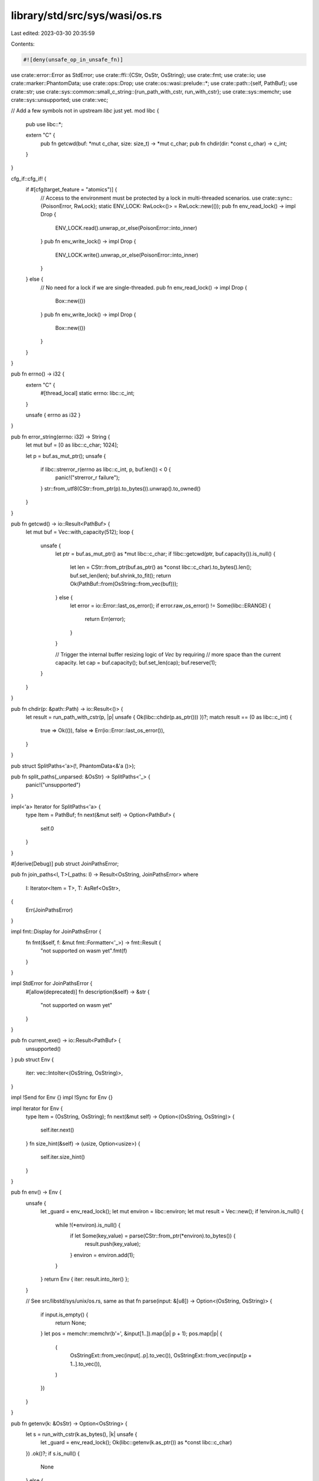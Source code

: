 library/std/src/sys/wasi/os.rs
==============================

Last edited: 2023-03-30 20:35:59

Contents:

.. code-block:: rs

    #![deny(unsafe_op_in_unsafe_fn)]

use crate::error::Error as StdError;
use crate::ffi::{CStr, OsStr, OsString};
use crate::fmt;
use crate::io;
use crate::marker::PhantomData;
use crate::ops::Drop;
use crate::os::wasi::prelude::*;
use crate::path::{self, PathBuf};
use crate::str;
use crate::sys::common::small_c_string::{run_path_with_cstr, run_with_cstr};
use crate::sys::memchr;
use crate::sys::unsupported;
use crate::vec;

// Add a few symbols not in upstream `libc` just yet.
mod libc {
    pub use libc::*;

    extern "C" {
        pub fn getcwd(buf: *mut c_char, size: size_t) -> *mut c_char;
        pub fn chdir(dir: *const c_char) -> c_int;
    }
}

cfg_if::cfg_if! {
    if #[cfg(target_feature = "atomics")] {
        // Access to the environment must be protected by a lock in multi-threaded scenarios.
        use crate::sync::{PoisonError, RwLock};
        static ENV_LOCK: RwLock<()> = RwLock::new(());
        pub fn env_read_lock() -> impl Drop {
            ENV_LOCK.read().unwrap_or_else(PoisonError::into_inner)
        }
        pub fn env_write_lock() -> impl Drop {
            ENV_LOCK.write().unwrap_or_else(PoisonError::into_inner)
        }
    } else {
        // No need for a lock if we are single-threaded.
        pub fn env_read_lock() -> impl Drop {
            Box::new(())
        }
        pub fn env_write_lock() -> impl Drop {
            Box::new(())
        }
    }
}

pub fn errno() -> i32 {
    extern "C" {
        #[thread_local]
        static errno: libc::c_int;
    }

    unsafe { errno as i32 }
}

pub fn error_string(errno: i32) -> String {
    let mut buf = [0 as libc::c_char; 1024];

    let p = buf.as_mut_ptr();
    unsafe {
        if libc::strerror_r(errno as libc::c_int, p, buf.len()) < 0 {
            panic!("strerror_r failure");
        }
        str::from_utf8(CStr::from_ptr(p).to_bytes()).unwrap().to_owned()
    }
}

pub fn getcwd() -> io::Result<PathBuf> {
    let mut buf = Vec::with_capacity(512);
    loop {
        unsafe {
            let ptr = buf.as_mut_ptr() as *mut libc::c_char;
            if !libc::getcwd(ptr, buf.capacity()).is_null() {
                let len = CStr::from_ptr(buf.as_ptr() as *const libc::c_char).to_bytes().len();
                buf.set_len(len);
                buf.shrink_to_fit();
                return Ok(PathBuf::from(OsString::from_vec(buf)));
            } else {
                let error = io::Error::last_os_error();
                if error.raw_os_error() != Some(libc::ERANGE) {
                    return Err(error);
                }
            }

            // Trigger the internal buffer resizing logic of `Vec` by requiring
            // more space than the current capacity.
            let cap = buf.capacity();
            buf.set_len(cap);
            buf.reserve(1);
        }
    }
}

pub fn chdir(p: &path::Path) -> io::Result<()> {
    let result = run_path_with_cstr(p, |p| unsafe { Ok(libc::chdir(p.as_ptr())) })?;
    match result == (0 as libc::c_int) {
        true => Ok(()),
        false => Err(io::Error::last_os_error()),
    }
}

pub struct SplitPaths<'a>(!, PhantomData<&'a ()>);

pub fn split_paths(_unparsed: &OsStr) -> SplitPaths<'_> {
    panic!("unsupported")
}

impl<'a> Iterator for SplitPaths<'a> {
    type Item = PathBuf;
    fn next(&mut self) -> Option<PathBuf> {
        self.0
    }
}

#[derive(Debug)]
pub struct JoinPathsError;

pub fn join_paths<I, T>(_paths: I) -> Result<OsString, JoinPathsError>
where
    I: Iterator<Item = T>,
    T: AsRef<OsStr>,
{
    Err(JoinPathsError)
}

impl fmt::Display for JoinPathsError {
    fn fmt(&self, f: &mut fmt::Formatter<'_>) -> fmt::Result {
        "not supported on wasm yet".fmt(f)
    }
}

impl StdError for JoinPathsError {
    #[allow(deprecated)]
    fn description(&self) -> &str {
        "not supported on wasm yet"
    }
}

pub fn current_exe() -> io::Result<PathBuf> {
    unsupported()
}
pub struct Env {
    iter: vec::IntoIter<(OsString, OsString)>,
}

impl !Send for Env {}
impl !Sync for Env {}

impl Iterator for Env {
    type Item = (OsString, OsString);
    fn next(&mut self) -> Option<(OsString, OsString)> {
        self.iter.next()
    }
    fn size_hint(&self) -> (usize, Option<usize>) {
        self.iter.size_hint()
    }
}

pub fn env() -> Env {
    unsafe {
        let _guard = env_read_lock();
        let mut environ = libc::environ;
        let mut result = Vec::new();
        if !environ.is_null() {
            while !(*environ).is_null() {
                if let Some(key_value) = parse(CStr::from_ptr(*environ).to_bytes()) {
                    result.push(key_value);
                }
                environ = environ.add(1);
            }
        }
        return Env { iter: result.into_iter() };
    }

    // See src/libstd/sys/unix/os.rs, same as that
    fn parse(input: &[u8]) -> Option<(OsString, OsString)> {
        if input.is_empty() {
            return None;
        }
        let pos = memchr::memchr(b'=', &input[1..]).map(|p| p + 1);
        pos.map(|p| {
            (
                OsStringExt::from_vec(input[..p].to_vec()),
                OsStringExt::from_vec(input[p + 1..].to_vec()),
            )
        })
    }
}

pub fn getenv(k: &OsStr) -> Option<OsString> {
    let s = run_with_cstr(k.as_bytes(), |k| unsafe {
        let _guard = env_read_lock();
        Ok(libc::getenv(k.as_ptr()) as *const libc::c_char)
    })
    .ok()?;
    if s.is_null() {
        None
    } else {
        Some(OsStringExt::from_vec(unsafe { CStr::from_ptr(s) }.to_bytes().to_vec()))
    }
}

pub fn setenv(k: &OsStr, v: &OsStr) -> io::Result<()> {
    run_with_cstr(k.as_bytes(), |k| {
        run_with_cstr(v.as_bytes(), |v| unsafe {
            let _guard = env_write_lock();
            cvt(libc::setenv(k.as_ptr(), v.as_ptr(), 1)).map(drop)
        })
    })
}

pub fn unsetenv(n: &OsStr) -> io::Result<()> {
    run_with_cstr(n.as_bytes(), |nbuf| unsafe {
        let _guard = env_write_lock();
        cvt(libc::unsetenv(nbuf.as_ptr())).map(drop)
    })
}

pub fn temp_dir() -> PathBuf {
    panic!("no filesystem on wasm")
}

pub fn home_dir() -> Option<PathBuf> {
    None
}

pub fn exit(code: i32) -> ! {
    unsafe { libc::exit(code) }
}

pub fn getpid() -> u32 {
    panic!("unsupported");
}

#[doc(hidden)]
pub trait IsMinusOne {
    fn is_minus_one(&self) -> bool;
}

macro_rules! impl_is_minus_one {
    ($($t:ident)*) => ($(impl IsMinusOne for $t {
        fn is_minus_one(&self) -> bool {
            *self == -1
        }
    })*)
}

impl_is_minus_one! { i8 i16 i32 i64 isize }

fn cvt<T: IsMinusOne>(t: T) -> io::Result<T> {
    if t.is_minus_one() { Err(io::Error::last_os_error()) } else { Ok(t) }
}


